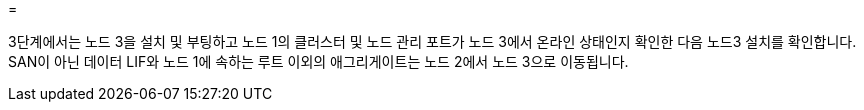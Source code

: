 = 


3단계에서는 노드 3을 설치 및 부팅하고 노드 1의 클러스터 및 노드 관리 포트가 노드 3에서 온라인 상태인지 확인한 다음 노드3 설치를 확인합니다. SAN이 아닌 데이터 LIF와 노드 1에 속하는 루트 이외의 애그리게이트는 노드 2에서 노드 3으로 이동됩니다.
